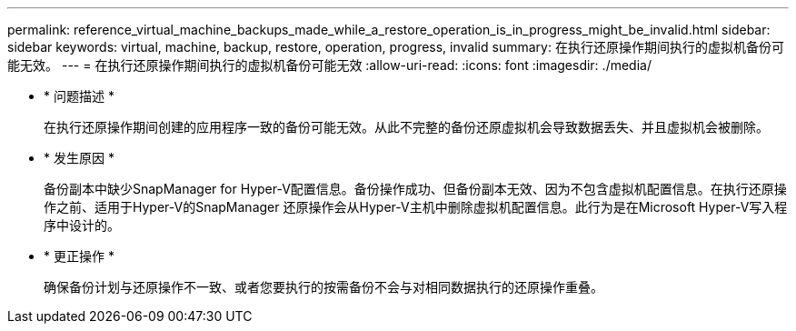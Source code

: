 ---
permalink: reference_virtual_machine_backups_made_while_a_restore_operation_is_in_progress_might_be_invalid.html 
sidebar: sidebar 
keywords: virtual, machine, backup, restore, operation, progress, invalid 
summary: 在执行还原操作期间执行的虚拟机备份可能无效。 
---
= 在执行还原操作期间执行的虚拟机备份可能无效
:allow-uri-read: 
:icons: font
:imagesdir: ./media/


* * 问题描述 *
+
在执行还原操作期间创建的应用程序一致的备份可能无效。从此不完整的备份还原虚拟机会导致数据丢失、并且虚拟机会被删除。

* * 发生原因 *
+
备份副本中缺少SnapManager for Hyper-V配置信息。备份操作成功、但备份副本无效、因为不包含虚拟机配置信息。在执行还原操作之前、适用于Hyper-V的SnapManager 还原操作会从Hyper-V主机中删除虚拟机配置信息。此行为是在Microsoft Hyper-V写入程序中设计的。

* * 更正操作 *
+
确保备份计划与还原操作不一致、或者您要执行的按需备份不会与对相同数据执行的还原操作重叠。


